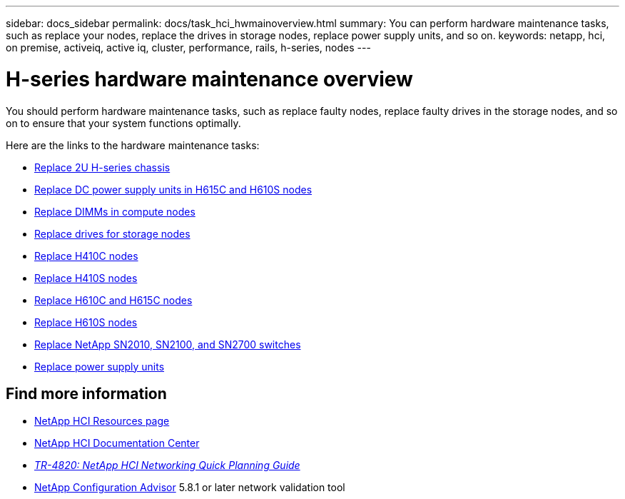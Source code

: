 ---
sidebar: docs_sidebar
permalink: docs/task_hci_hwmainoverview.html
summary: You can perform hardware maintenance tasks, such as replace your nodes, replace the drives in storage nodes, replace power supply units, and so on.
keywords: netapp, hci, on premise, activeiq, active iq, cluster, performance, rails, h-series, nodes
---

= H-series hardware maintenance overview

:hardbreaks:
:nofooter:
:icons: font
:linkattrs:
:imagesdir: ../media/

[.lead]
You should perform hardware maintenance tasks, such as replace faulty nodes, replace faulty drives in the storage nodes, and so on to ensure that your system functions optimally.

Here are the links to the hardware maintenance tasks:

* link:task_hci_hserieschassisrepl.html[Replace 2U H-series chassis^]
* link:task_hci_dcpsurepl.html[Replace DC power supply units in H615C and H610S nodes^]
* link:task_hci_dimmcomputerepl.html[Replace DIMMs in compute nodes^]
* link:task_hci_driverepl.html[Replace drives for storage nodes^]
* link:task_hci_h410crepl.html[Replace H410C nodes^]
* link:task_hci_h410srepl.html[Replace H410S nodes^]
* link:task_hci_h610ch615crepl.html[Replace H610C and H615C nodes^]
* link:task_hci_h610srepl.html[Replace H610S nodes^]
* link:task_hci_snswitches.html[Replace NetApp SN2010, SN2100, and SN2700 switches^]
* link:task_hci_psurepl.html[Replace power supply units^]

[discrete]
== Find more information
*	http://mysupport.netapp.com/hci/resources[NetApp HCI Resources page^]
*	https://docs.netapp.com/hci/index.jsp[NetApp HCI Documentation Center^]
* https://www.netapp.com/us/media/tr-4820.pdf[_TR-4820: NetApp HCI Networking Quick Planning Guide_^]
* https://mysupport.netapp.com/site/tools[NetApp  Configuration Advisor^] 5.8.1 or later network validation tool
